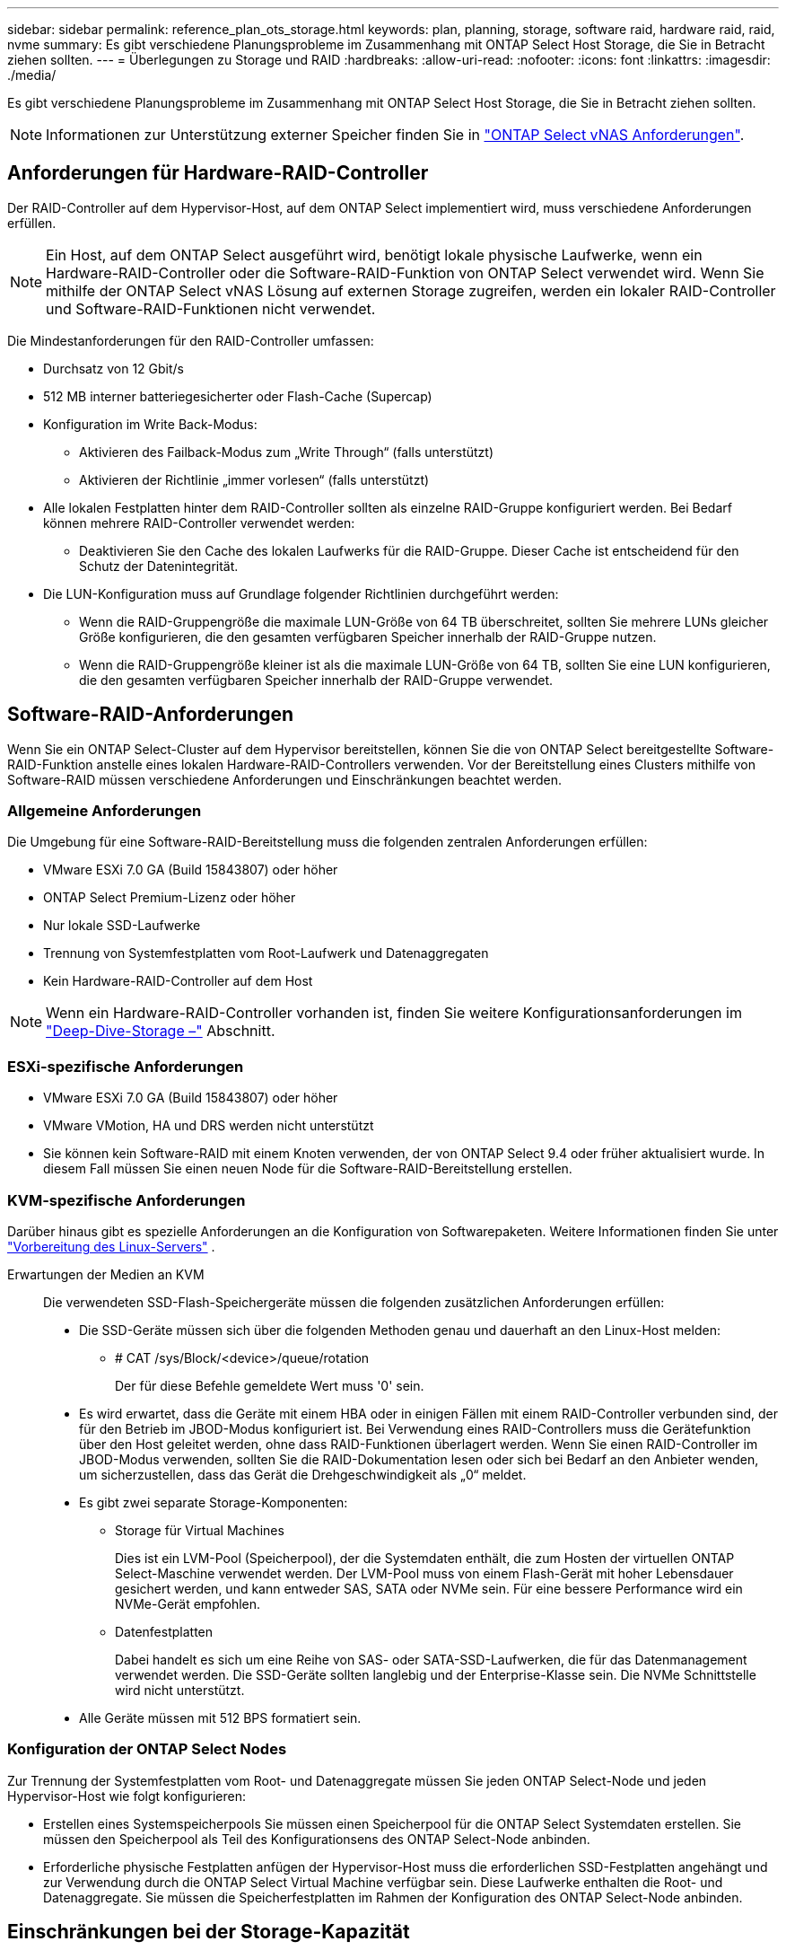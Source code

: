 ---
sidebar: sidebar 
permalink: reference_plan_ots_storage.html 
keywords: plan, planning, storage, software raid, hardware raid, raid, nvme 
summary: Es gibt verschiedene Planungsprobleme im Zusammenhang mit ONTAP Select Host Storage, die Sie in Betracht ziehen sollten. 
---
= Überlegungen zu Storage und RAID
:hardbreaks:
:allow-uri-read: 
:nofooter: 
:icons: font
:linkattrs: 
:imagesdir: ./media/


[role="lead"]
Es gibt verschiedene Planungsprobleme im Zusammenhang mit ONTAP Select Host Storage, die Sie in Betracht ziehen sollten.


NOTE: Informationen zur Unterstützung externer Speicher finden Sie in link:reference_plan_ots_vnas.html["ONTAP Select vNAS Anforderungen"].



== Anforderungen für Hardware-RAID-Controller

Der RAID-Controller auf dem Hypervisor-Host, auf dem ONTAP Select implementiert wird, muss verschiedene Anforderungen erfüllen.


NOTE: Ein Host, auf dem ONTAP Select ausgeführt wird, benötigt lokale physische Laufwerke, wenn ein Hardware-RAID-Controller oder die Software-RAID-Funktion von ONTAP Select verwendet wird. Wenn Sie mithilfe der ONTAP Select vNAS Lösung auf externen Storage zugreifen, werden ein lokaler RAID-Controller und Software-RAID-Funktionen nicht verwendet.

Die Mindestanforderungen für den RAID-Controller umfassen:

* Durchsatz von 12 Gbit/s
* 512 MB interner batteriegesicherter oder Flash-Cache (Supercap)
* Konfiguration im Write Back-Modus:
+
** Aktivieren des Failback-Modus zum „Write Through“ (falls unterstützt)
** Aktivieren der Richtlinie „immer vorlesen“ (falls unterstützt)


* Alle lokalen Festplatten hinter dem RAID-Controller sollten als einzelne RAID-Gruppe konfiguriert werden. Bei Bedarf können mehrere RAID-Controller verwendet werden:
+
** Deaktivieren Sie den Cache des lokalen Laufwerks für die RAID-Gruppe. Dieser Cache ist entscheidend für den Schutz der Datenintegrität.


* Die LUN-Konfiguration muss auf Grundlage folgender Richtlinien durchgeführt werden:
+
** Wenn die RAID-Gruppengröße die maximale LUN-Größe von 64 TB überschreitet, sollten Sie mehrere LUNs gleicher Größe konfigurieren, die den gesamten verfügbaren Speicher innerhalb der RAID-Gruppe nutzen.
** Wenn die RAID-Gruppengröße kleiner ist als die maximale LUN-Größe von 64 TB, sollten Sie eine LUN konfigurieren, die den gesamten verfügbaren Speicher innerhalb der RAID-Gruppe verwendet.






== Software-RAID-Anforderungen

Wenn Sie ein ONTAP Select-Cluster auf dem Hypervisor bereitstellen, können Sie die von ONTAP Select bereitgestellte Software-RAID-Funktion anstelle eines lokalen Hardware-RAID-Controllers verwenden. Vor der Bereitstellung eines Clusters mithilfe von Software-RAID müssen verschiedene Anforderungen und Einschränkungen beachtet werden.



=== Allgemeine Anforderungen

Die Umgebung für eine Software-RAID-Bereitstellung muss die folgenden zentralen Anforderungen erfüllen:

* VMware ESXi 7.0 GA (Build 15843807) oder höher
* ONTAP Select Premium-Lizenz oder höher
* Nur lokale SSD-Laufwerke
* Trennung von Systemfestplatten vom Root-Laufwerk und Datenaggregaten
* Kein Hardware-RAID-Controller auf dem Host



NOTE: Wenn ein Hardware-RAID-Controller vorhanden ist, finden Sie weitere Konfigurationsanforderungen im link:concept_stor_concepts_chars.html["Deep-Dive-Storage –"] Abschnitt.



=== ESXi-spezifische Anforderungen

* VMware ESXi 7.0 GA (Build 15843807) oder höher
* VMware VMotion, HA und DRS werden nicht unterstützt
* Sie können kein Software-RAID mit einem Knoten verwenden, der von ONTAP Select 9.4 oder früher aktualisiert wurde. In diesem Fall müssen Sie einen neuen Node für die Software-RAID-Bereitstellung erstellen.




=== KVM-spezifische Anforderungen

Darüber hinaus gibt es spezielle Anforderungen an die Konfiguration von Softwarepaketen. Weitere Informationen finden Sie unter link:https://docs.netapp.com/us-en/ontap-select/reference_chk_host_prep.html#kvm-hypervisor["Vorbereitung des Linux-Servers"] .

Erwartungen der Medien an KVM:: Die verwendeten SSD-Flash-Speichergeräte müssen die folgenden zusätzlichen Anforderungen erfüllen:
+
--
* Die SSD-Geräte müssen sich über die folgenden Methoden genau und dauerhaft an den Linux-Host melden:
+
** # CAT /sys/Block/<device>/queue/rotation
+
Der für diese Befehle gemeldete Wert muss '0' sein.



* Es wird erwartet, dass die Geräte mit einem HBA oder in einigen Fällen mit einem RAID-Controller verbunden sind, der für den Betrieb im JBOD-Modus konfiguriert ist. Bei Verwendung eines RAID-Controllers muss die Gerätefunktion über den Host geleitet werden, ohne dass RAID-Funktionen überlagert werden. Wenn Sie einen RAID-Controller im JBOD-Modus verwenden, sollten Sie die RAID-Dokumentation lesen oder sich bei Bedarf an den Anbieter wenden, um sicherzustellen, dass das Gerät die Drehgeschwindigkeit als „0“ meldet.
* Es gibt zwei separate Storage-Komponenten:
+
** Storage für Virtual Machines
+
Dies ist ein LVM-Pool (Speicherpool), der die Systemdaten enthält, die zum Hosten der virtuellen ONTAP Select-Maschine verwendet werden. Der LVM-Pool muss von einem Flash-Gerät mit hoher Lebensdauer gesichert werden, und kann entweder SAS, SATA oder NVMe sein. Für eine bessere Performance wird ein NVMe-Gerät empfohlen.

** Datenfestplatten
+
Dabei handelt es sich um eine Reihe von SAS- oder SATA-SSD-Laufwerken, die für das Datenmanagement verwendet werden. Die SSD-Geräte sollten langlebig und der Enterprise-Klasse sein. Die NVMe Schnittstelle wird nicht unterstützt.



* Alle Geräte müssen mit 512 BPS formatiert sein.


--




=== Konfiguration der ONTAP Select Nodes

Zur Trennung der Systemfestplatten vom Root- und Datenaggregate müssen Sie jeden ONTAP Select-Node und jeden Hypervisor-Host wie folgt konfigurieren:

* Erstellen eines Systemspeicherpools Sie müssen einen Speicherpool für die ONTAP Select Systemdaten erstellen. Sie müssen den Speicherpool als Teil des Konfigurationsens des ONTAP Select-Node anbinden.
* Erforderliche physische Festplatten anfügen der Hypervisor-Host muss die erforderlichen SSD-Festplatten angehängt und zur Verwendung durch die ONTAP Select Virtual Machine verfügbar sein. Diese Laufwerke enthalten die Root- und Datenaggregate. Sie müssen die Speicherfestplatten im Rahmen der Konfiguration des ONTAP Select-Node anbinden.




== Einschränkungen bei der Storage-Kapazität

Bei der Planung einer ONTAP Select-Implementierung sollten Sie die Einschränkungen im Zusammenhang mit Storage-Zuweisung und -Nutzung kennen.

Die wichtigsten Storage-Einschränkungen sind im Folgenden dargestellt. Weitere Informationen finden Sie imlink:https://mysupport.netapp.com/matrix/["NetApp Interoperabilitäts-Matrix-Tool"^].


TIP: ONTAP Select setzt verschiedene Einschränkungen im Zusammenhang mit Storage-Zuweisung und -Nutzung durch. Bevor Sie ein ONTAP Select Cluster implementieren oder eine Lizenz erwerben, sollten Sie mit diesen Einschränkungen vertraut sein. Weitere Informationen finden Sie im link:https://docs.netapp.com/us-en/ontap-select/concept_lic_evaluation.html["Lizenz"] Abschnitt.



=== Berechnen der Brutto-Storage-Kapazität

Die ONTAP Select Storage-Kapazität entspricht der zulässigen Gesamtgröße der virtuellen Daten und Root-Festplatten, die an die ONTAP Select Virtual Machine angeschlossen sind. Dies sollten Sie bei der Zuweisung von Kapazität berücksichtigen.



=== Minimale Storage-Kapazität für ein Single-Node-Cluster

In einem Single-Node-Cluster ist die Mindestgröße des für den Node zugewiesenen Storage-Pools:

* Bewertung: 500 GB
* Produktion: 1.0 TB


Die Mindestzuweisung für eine Produktionsimplementierung besteht aus 1 TB für Benutzerdaten plus ca. 266 GB, die von verschiedenen internen ONTAP Select-Prozessen verwendet werden, was als erforderlicher Overhead angesehen wird.



=== Minimale Storage-Kapazität für ein Multi-Node-Cluster

Folgende Mindestgröße ist der für jeden Node in einem Cluster mit mehreren Nodes zugewiesene Storage Pool:

* Bewertung: 1.9 TB
* Produktion: 2.0 TB


Die Mindestzuweisung für eine Produktionsimplementierung besteht aus 2 TB für Benutzerdaten plus ca. 266 GB, die von verschiedenen internen ONTAP Select-Prozessen verwendet werden, was als erforderlicher Overhead angesehen wird.

[NOTE]
====
Jeder Node in einem HA-Paar muss die gleiche Storage-Kapazität aufweisen.

Bei der Schätzung der Storage-Menge für ein HA-Paar müssen Sie berücksichtigen, dass alle Aggregate (Root und Daten) gespiegelt sind. So verbraucht jeder Plex des Aggregats dieselbe Menge Storage.

Wenn beispielsweise ein Aggregat mit 2 TB erstellt wird, werden 2 TB für zwei Plex-Instanzen (2 TB für Plex0 und 2 TB für Plex1) bzw. 4 TB für den insgesamt lizenzierten Storage zugewiesen.

====


=== Storage-Kapazität und mehrere Storage-Pools

Jeder ONTAP Select Node kann so konfiguriert werden, dass bis zu 400 TB Storage verwendet werden kann, wenn lokaler Direct-Attached Storage, VMware vSAN oder externe Storage-Arrays verwendet werden. Allerdings hat ein einzelner Speicherpool eine maximale Größe von 64 TB bei der Verwendung von Direct-Attached Storage oder externen Speicher-Arrays. Wenn Sie in diesen Situationen mehr als 64 TB Storage verwenden möchten, müssen Sie mehrere Speicherpools wie folgt zuweisen:

* Weisen Sie den ursprünglichen Speicherpool während der Cluster-Erstellung zu
* Erhöhen Sie den Node Storage, indem Sie einen oder mehrere zusätzliche Storage-Pools zuweisen



NOTE: Ein Puffer von 2 % wird in jedem Storage Pool nicht genutzt und benötigt keine Kapazitätslizenz. Dieser Storage wird von ONTAP Select nur verwendet, wenn eine Kapazitätsgrenze angegeben ist. Wenn eine Kapazitätsgrenze angegeben ist, wird diese Menge an Speicherplatz verwendet, es sei denn, der angegebene Betrag fällt in die Pufferzone von 2 %. Der Puffer wird benötigt, um gelegentliche Fehler zu vermeiden, die beim Versuch auftreten, den gesamten Speicherplatz in einem Speicherpool zuzuweisen.



=== Storage-Kapazität und VMware vSAN

Bei Verwendung von VMware vSAN kann ein Datastore größer als 64 TB sein. Sie können jedoch zunächst nur bis zu 64 TB beim Erstellen des ONTAP Select Clusters zuweisen. Nach dem Erstellen des Clusters können Sie aus dem bestehenden vSAN Datastore zusätzlichen Storage zuweisen. Die mit ONTAP Select verbrauchte vSAN Datastore-Kapazität basiert auf den VM-Storage-Richtlinien.



=== Best Practices in sich vereint

Folgende Empfehlungen sollten Sie bezüglich der Hypervisor-Core-Hardware berücksichtigen:

* Alle Laufwerke in einem einzigen ONTAP Select Aggregat sollten vom gleichen Typ sein. So sollten Sie beispielsweise keine HDD- und SSD-Laufwerke im selben Aggregat kombinieren.




== Zusätzliche Festplattenanforderungen basierend auf der Plattformlizenz

Die von Ihnen gewählten Laufwerke sind basierend auf den Plattformlizenzen beschränkt.


NOTE: Die Festplattenanforderungen gelten für den Einsatz eines lokalen RAID-Controllers und -Laufwerks sowie für Software-RAID. Diese Anforderungen gelten nicht für externen Storage, auf den über die ONTAP Select vNAS Lösung zugegriffen wird.

.Standard
* 8 BIS 60 INTERNE FESTPLATTE (NL-SAS, SATA, 10.000 SAS)


.Premium
* 8 BIS 60 INTERNE FESTPLATTE (NL-SAS, SATA, 10.000 SAS)
* 4 bis 60 interne SSDs


.Premium XL
* 8 BIS 60 INTERNE FESTPLATTE (NL-SAS, SATA, 10.000 SAS)
* 4 bis 60 interne SSDs
* 4 zu 14 interne NVMe



NOTE: Software-RAID mit lokalen das-Laufwerken wird mit der Premium-Lizenz (nur SSD) und der Premium-XL-Lizenz (SSD oder NVMe) unterstützt.



== NVMe-Laufwerke mit Software-RAID

Software-RAID kann für die Verwendung von NVMe-SSD-Laufwerken konfiguriert werden. Ihre Umgebung muss die folgenden Anforderungen erfüllen:

* ONTAP Select 9.7 oder höher mit einem unterstützten Deployment-Verwaltungsprogramm
* Lizenzangebot für Premium-XL-Plattformen oder eine 90-Tage-Evaluierungslizenz
* VMware ESXi Version 6.7 oder höher
* NVMe Geräte gemäß Spezifikation 1.0 oder höher


Vor der Verwendung müssen Sie die NVMe-Laufwerke manuell konfigurieren. Weitere Informationen finden Sie unter link:task_chk_nvme_configure.html["Konfigurieren Sie einen Host für die Verwendung von NVMe-Laufwerken"] .
